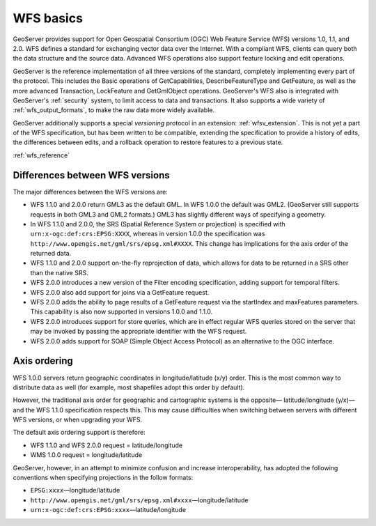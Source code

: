 .. _wfs_basics:

WFS basics
==========

GeoServer provides support for Open Geospatial Consortium (OGC) Web Feature Service (WFS) versions 1.0, 1.1, and 2.0. WFS defines a standard for exchanging vector data over the Internet. With a compliant WFS, clients can query both the data structure and the source data. Advanced WFS operations also support feature locking and edit operations.  

GeoServer is the reference implementation of all three versions of the standard, completely implementing every part of the protocol. This includes the Basic operations of GetCapabilities, DescribeFeatureType and GetFeature, as well as the more advanced Transaction, LockFeature and GetGmlObject operations. GeoServer's WFS also is integrated with GeoServer's :ref:`security` system, to limit access to data and transactions. It also supports a wide variety of :ref:`wfs_output_formats`, to make the raw data more widely available.  

GeoServer additionally supports a special *versioning* protocol in an extension: :ref:`wfsv_extension`. This is not yet a part of the WFS specification, but has been written to be compatible, extending the specification to provide a history of edits, the differences between edits, and a rollback operation to restore features to a previous state.  


:ref:`wfs_reference`

Differences between WFS versions
--------------------------------

The major differences between the WFS versions are: 

* WFS 1.1.0 and 2.0.0 return GML3 as the default GML. In WFS 1.0.0 the default was GML2. (GeoServer still supports requests in both GML3 and GML2 formats.) GML3 has slightly different ways of specifying a geometry. 

* In WFS 1.1.0 and 2.0.0, the SRS (Spatial Reference System or projection) is specified with ``urn:x-ogc:def:crs:EPSG:XXXX``, whereas in version 1.0.0 the specification was ``http://www.opengis.net/gml/srs/epsg.xml#XXXX``. This change has implications for the axis order of the returned data. 

* WFS 1.1.0 and 2.0.0 support on-the-fly reprojection of data, which allows for data to be returned in a SRS other than the native SRS. 

* WFS 2.0.0 introduces a new version of the Filter encoding specification, adding support for temporal filters.  

* WFS 2.0.0 also add support for joins via a GetFeature request.

* WFS 2.0.0 adds the ability to page results of a GetFeature request via the startIndex and maxFeatures parameters. This capability is also now supported in versions 1.0.0 and 1.1.0. 

* WFS 2.0.0 introduces support for store queries, which are in effect regular WFS queries stored on the server that may be invoked by passing the appropriate identifier with the WFS request.

* WFS 2.0.0 adds support for SOAP (Simple Object Access Protocol) as an alternative to the OGC interface.


Axis ordering
-------------

WFS 1.0.0 servers return geographic coordinates in longitude/latitude (x/y) order. This is the most common way to distribute data as well (for example, most shapefiles adopt this order by default). 

However, the traditional axis order for geographic and cartographic systems is the opposite— latitude/longitude (y/x)—and the WFS 1.1.0 specification respects this. This may cause difficulties when switching between servers with different WFS versions, or when upgrading your WFS. 

The default axis ordering support is therefore: 

* WFS 1.1.0 and WFS 2.0.0 request = latitude/longitude
* WMS 1.0.0 request = longitude/latitude 

GeoServer, however, in an attempt to minimize confusion and increase interoperability, has adopted the following conventions when specifying projections in the follow formats: 

* ``EPSG:xxxx``—longitude/latitude
* ``http://www.opengis.net/gml/srs/epsg.xml#xxxx``—longitude/latitude
* ``urn:x-ogc:def:crs:EPSG:xxxx``—latitude/longitude 
